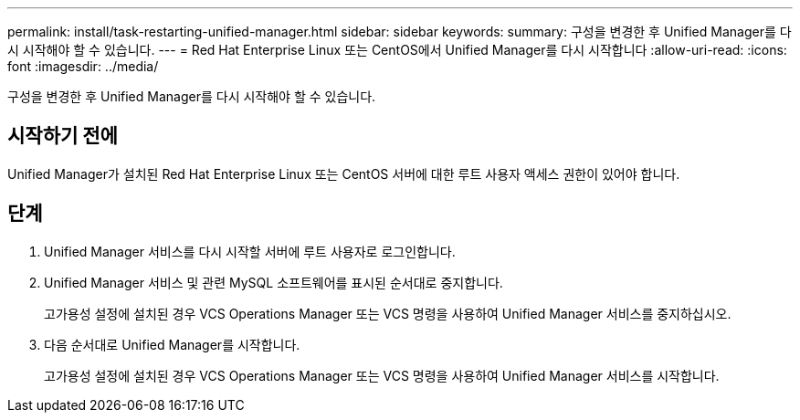 ---
permalink: install/task-restarting-unified-manager.html 
sidebar: sidebar 
keywords:  
summary: 구성을 변경한 후 Unified Manager를 다시 시작해야 할 수 있습니다. 
---
= Red Hat Enterprise Linux 또는 CentOS에서 Unified Manager를 다시 시작합니다
:allow-uri-read: 
:icons: font
:imagesdir: ../media/


[role="lead"]
구성을 변경한 후 Unified Manager를 다시 시작해야 할 수 있습니다.



== 시작하기 전에

Unified Manager가 설치된 Red Hat Enterprise Linux 또는 CentOS 서버에 대한 루트 사용자 액세스 권한이 있어야 합니다.



== 단계

. Unified Manager 서비스를 다시 시작할 서버에 루트 사용자로 로그인합니다.
. Unified Manager 서비스 및 관련 MySQL 소프트웨어를 표시된 순서대로 중지합니다.
+
고가용성 설정에 설치된 경우 VCS Operations Manager 또는 VCS 명령을 사용하여 Unified Manager 서비스를 중지하십시오.

. 다음 순서대로 Unified Manager를 시작합니다.
+
고가용성 설정에 설치된 경우 VCS Operations Manager 또는 VCS 명령을 사용하여 Unified Manager 서비스를 시작합니다.


